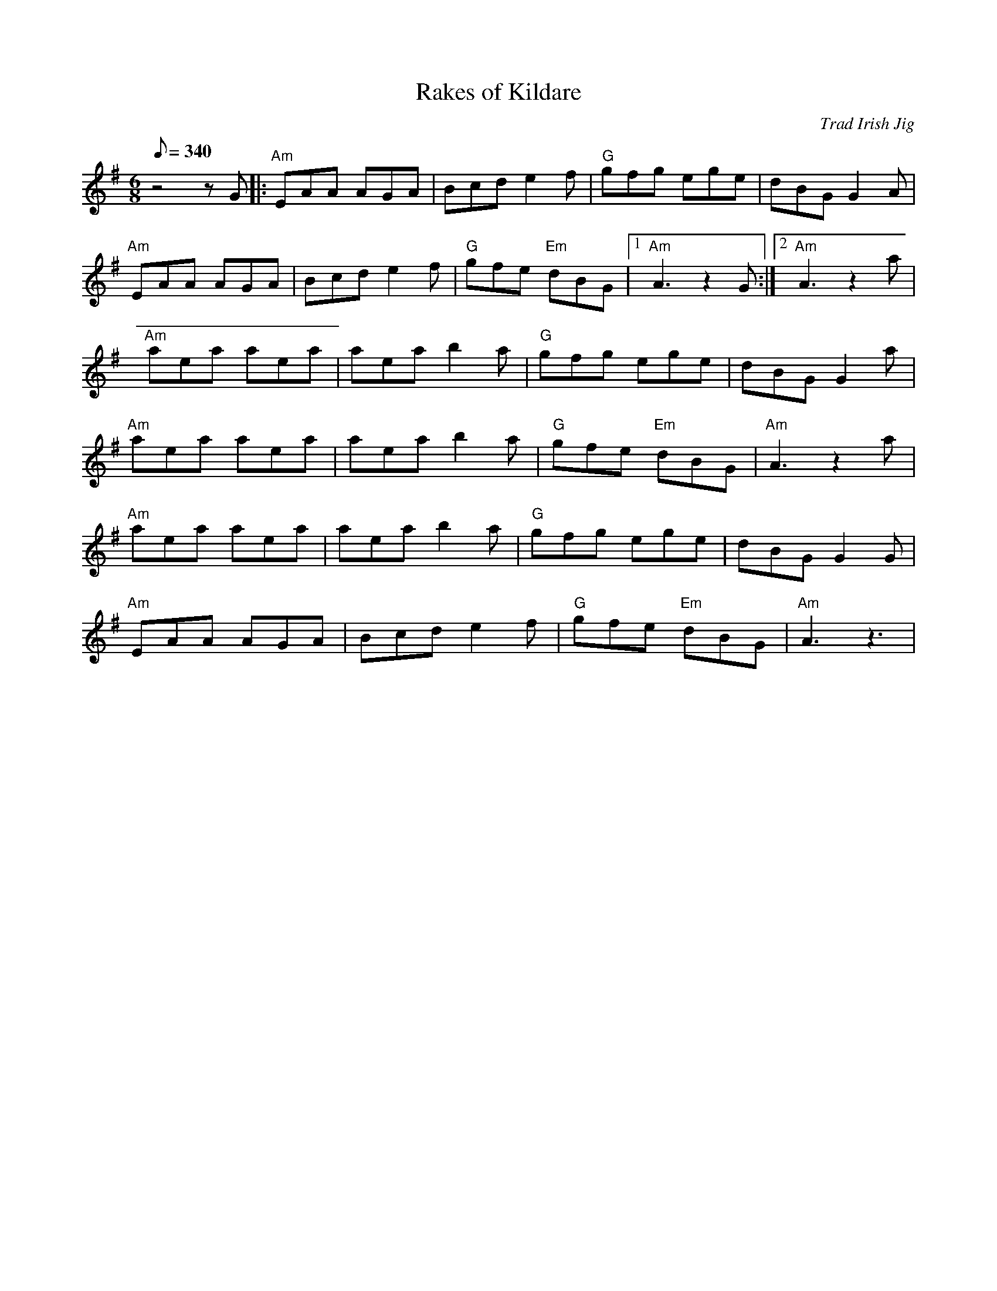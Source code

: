 X:31
T:Rakes of Kildare
C:Trad Irish Jig
Z:Wendy Anthony for CoMando TOW & Mandozine
S:from Scott Minter for CoMando TOW
R:Jig
L:1/8
Q:340
M:6/8
K:Ador
 z4zG |: "Am"EAA AGA | Bcd e2f | "G"gfg ege | dBG G2A |
 "Am"EAA AGA | Bcd e2f | "G"gfe "Em"dBG |1 "Am"A3 z2G :|2 "Am"A3 z2a |
 "Am"aea aea | aea b2a | "G"gfg ege | dBG G2a |
 "Am"aea aea | aea b2a | "G"gfe "Em"dBG | "Am"A3 z2a |
 "Am"aea aea | aea b2a | "G"gfg ege | dBG G2G |
 "Am"EAA AGA | Bcd e2f | "G"gfe "Em"dBG | "Am"A3 z3 |
